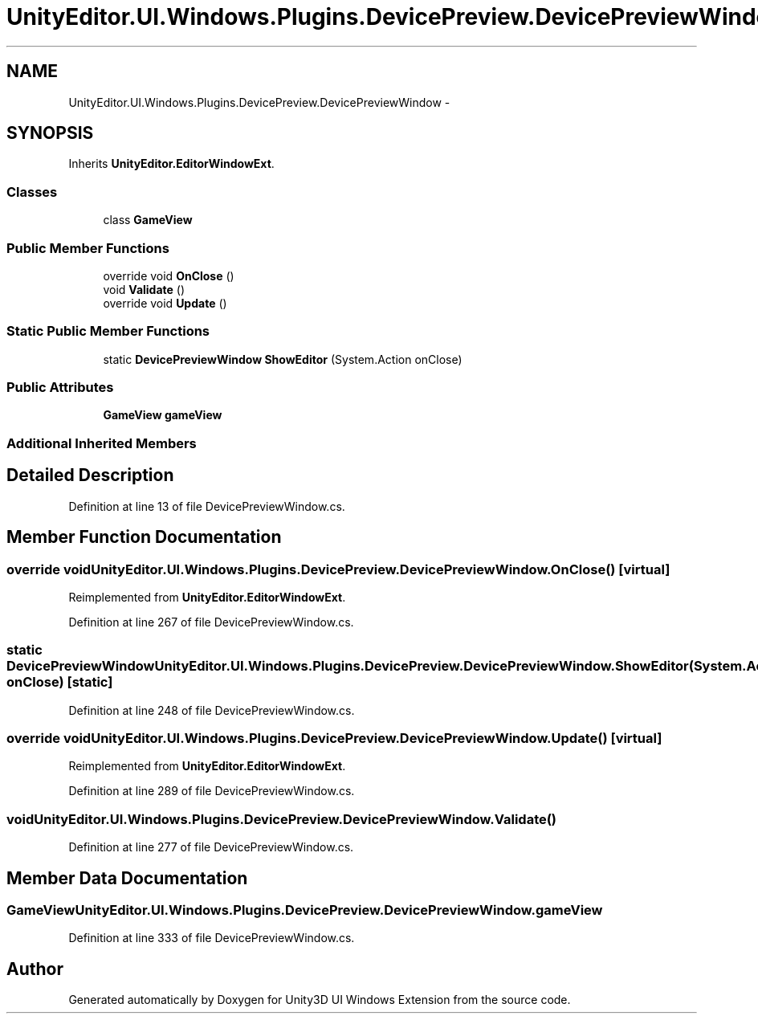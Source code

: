 .TH "UnityEditor.UI.Windows.Plugins.DevicePreview.DevicePreviewWindow" 3 "Fri Apr 3 2015" "Version version 0.8a" "Unity3D UI Windows Extension" \" -*- nroff -*-
.ad l
.nh
.SH NAME
UnityEditor.UI.Windows.Plugins.DevicePreview.DevicePreviewWindow \- 
.SH SYNOPSIS
.br
.PP
.PP
Inherits \fBUnityEditor\&.EditorWindowExt\fP\&.
.SS "Classes"

.in +1c
.ti -1c
.RI "class \fBGameView\fP"
.br
.in -1c
.SS "Public Member Functions"

.in +1c
.ti -1c
.RI "override void \fBOnClose\fP ()"
.br
.ti -1c
.RI "void \fBValidate\fP ()"
.br
.ti -1c
.RI "override void \fBUpdate\fP ()"
.br
.in -1c
.SS "Static Public Member Functions"

.in +1c
.ti -1c
.RI "static \fBDevicePreviewWindow\fP \fBShowEditor\fP (System\&.Action onClose)"
.br
.in -1c
.SS "Public Attributes"

.in +1c
.ti -1c
.RI "\fBGameView\fP \fBgameView\fP"
.br
.in -1c
.SS "Additional Inherited Members"
.SH "Detailed Description"
.PP 
Definition at line 13 of file DevicePreviewWindow\&.cs\&.
.SH "Member Function Documentation"
.PP 
.SS "override void UnityEditor\&.UI\&.Windows\&.Plugins\&.DevicePreview\&.DevicePreviewWindow\&.OnClose ()\fC [virtual]\fP"

.PP
Reimplemented from \fBUnityEditor\&.EditorWindowExt\fP\&.
.PP
Definition at line 267 of file DevicePreviewWindow\&.cs\&.
.SS "static \fBDevicePreviewWindow\fP UnityEditor\&.UI\&.Windows\&.Plugins\&.DevicePreview\&.DevicePreviewWindow\&.ShowEditor (System\&.Action onClose)\fC [static]\fP"

.PP
Definition at line 248 of file DevicePreviewWindow\&.cs\&.
.SS "override void UnityEditor\&.UI\&.Windows\&.Plugins\&.DevicePreview\&.DevicePreviewWindow\&.Update ()\fC [virtual]\fP"

.PP
Reimplemented from \fBUnityEditor\&.EditorWindowExt\fP\&.
.PP
Definition at line 289 of file DevicePreviewWindow\&.cs\&.
.SS "void UnityEditor\&.UI\&.Windows\&.Plugins\&.DevicePreview\&.DevicePreviewWindow\&.Validate ()"

.PP
Definition at line 277 of file DevicePreviewWindow\&.cs\&.
.SH "Member Data Documentation"
.PP 
.SS "\fBGameView\fP UnityEditor\&.UI\&.Windows\&.Plugins\&.DevicePreview\&.DevicePreviewWindow\&.gameView"

.PP
Definition at line 333 of file DevicePreviewWindow\&.cs\&.

.SH "Author"
.PP 
Generated automatically by Doxygen for Unity3D UI Windows Extension from the source code\&.
